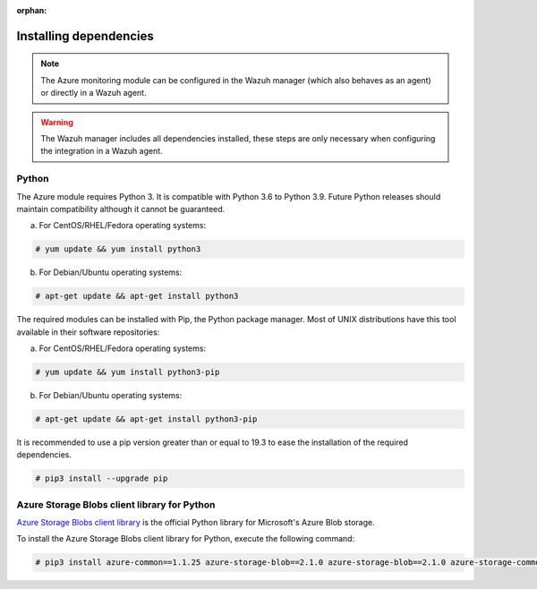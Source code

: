 .. Copyright (C) 2015, Wazuh, Inc.

:orphan:

.. _azure_monitoring_dependencies:


Installing dependencies
=======================

.. note::

  The Azure monitoring module can be configured in the Wazuh manager (which also behaves as an agent) or directly in a Wazuh agent.

.. warning::
  The Wazuh manager includes all dependencies installed, these steps are only necessary when configuring the integration in a Wazuh agent.


Python
------

The Azure module requires Python 3. It is compatible with Python 3.6 to Python 3.9. Future Python releases should maintain compatibility although it cannot be guaranteed.

a) For CentOS/RHEL/Fedora operating systems:

.. code-block:: console

  # yum update && yum install python3

b) For Debian/Ubuntu operating systems:

.. code-block:: console

  # apt-get update && apt-get install python3

The required modules can be installed with Pip, the Python package manager. Most of UNIX distributions have this tool available in their software repositories:

a) For CentOS/RHEL/Fedora operating systems:

.. code-block:: console

  # yum update && yum install python3-pip


b) For Debian/Ubuntu operating systems:

.. code-block:: console

  # apt-get update && apt-get install python3-pip

It is recommended to use a pip version greater than or equal to 19.3 to ease the installation of the required dependencies.

.. code-block:: console

  # pip3 install --upgrade pip

Azure Storage Blobs client library for Python
---------------------------------------------

`Azure Storage Blobs client library <https://pypi.org/project/azure-storage-blob/>`_ is the official Python library for Microsoft's Azure Blob storage.

To install the Azure Storage Blobs client library for Python, execute the following command:

.. code-block:: console

  # pip3 install azure-common==1.1.25 azure-storage-blob==2.1.0 azure-storage-blob==2.1.0 azure-storage-common==2.1.0 pytz==2020.1 requests==2.25.1

